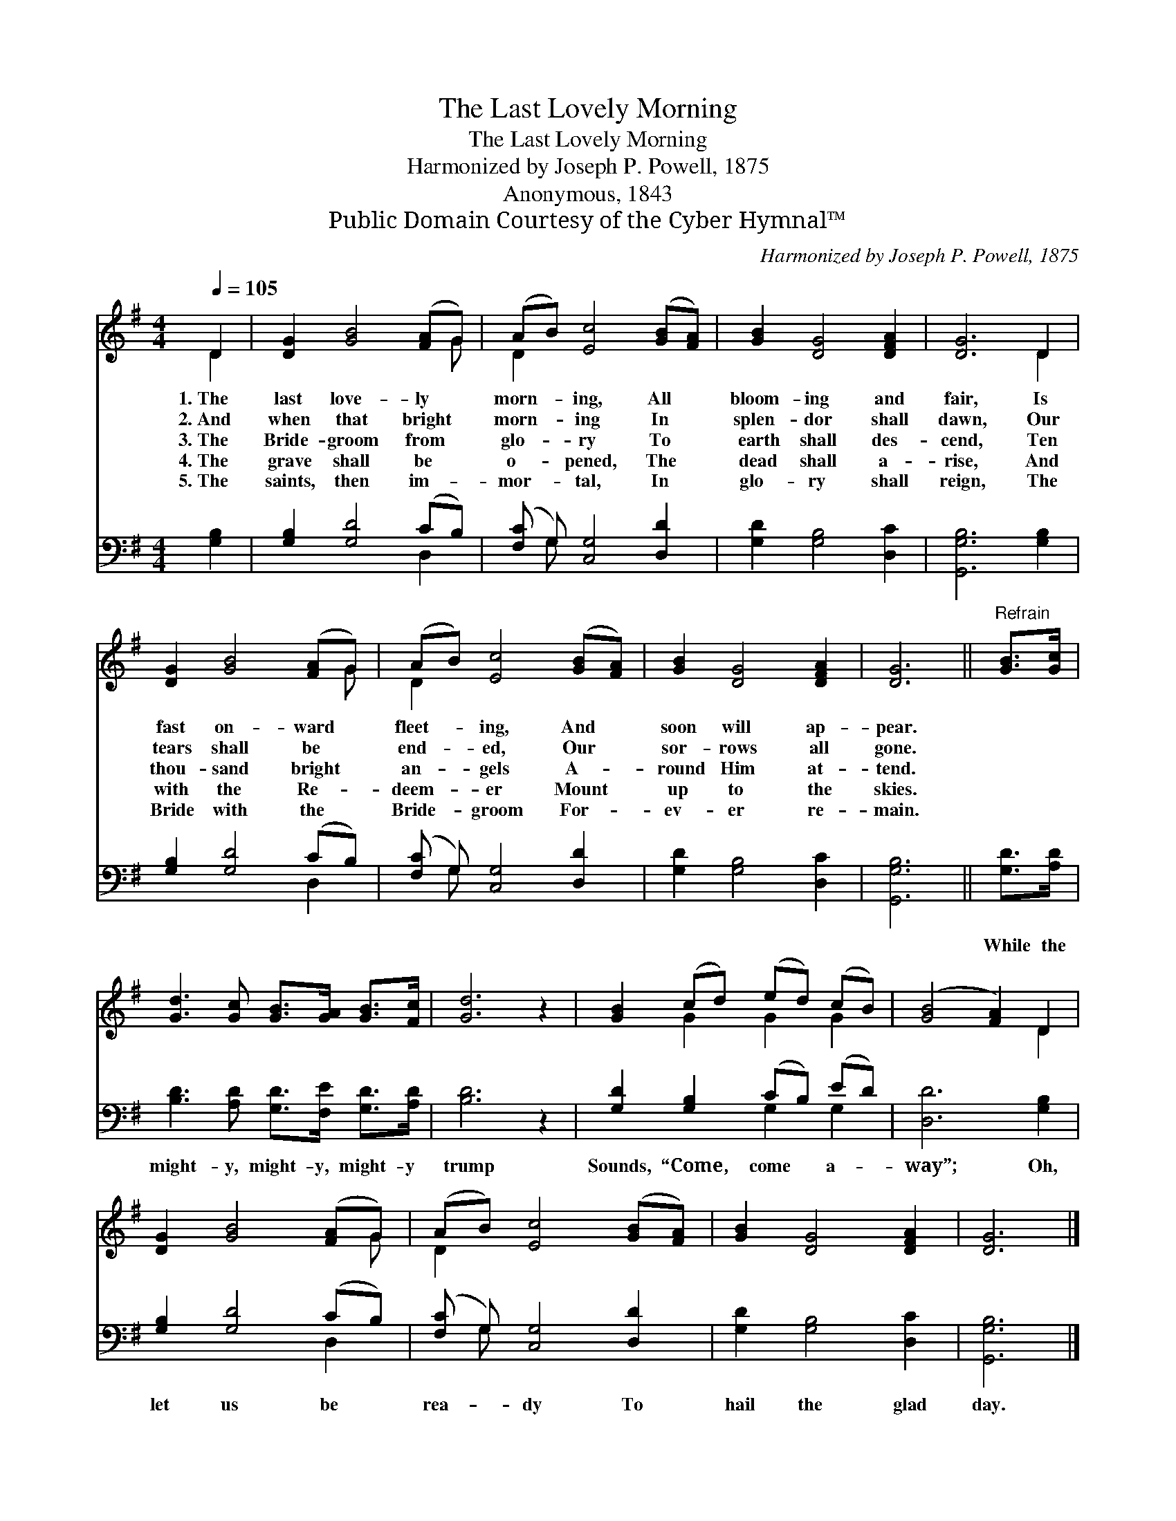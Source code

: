 X:1
T:The Last Lovely Morning
T:The Last Lovely Morning
T:Harmonized by Joseph P. Powell, 1875
T:Anonymous, 1843
T:Public Domain Courtesy of the Cyber Hymnal™
C:Harmonized by Joseph P. Powell, 1875
Z:Public Domain
Z:Courtesy of the Cyber Hymnal™
%%score ( 1 2 ) ( 3 4 )
L:1/8
Q:1/4=105
M:4/4
K:G
V:1 treble 
V:2 treble 
V:3 bass 
V:4 bass 
V:1
 D2 | [DG]2 [GB]4 ([FA]G) | (AB) [Ec]4 ([GB][FA]) | [GB]2 [DG]4 [DFA]2 | [DG]6 D2 | %5
w: 1.~The|last love- ly *|morn- * ing, All *|bloom- ing and|fair, Is|
w: 2.~And|when that bright *|morn- * ing In *|splen- dor shall|dawn, Our|
w: 3.~The|Bride- groom from *|glo- * ry To *|earth shall des-|cend, Ten|
w: 4.~The|grave shall be *|o- * pened, The *|dead shall a-|rise, And|
w: 5.~The|saints, then im- *|mor- * tal, In *|glo- ry shall|reign, The|
 [DG]2 [GB]4 ([FA]G) | (AB) [Ec]4 ([GB][FA]) | [GB]2 [DG]4 [DFA]2 | [DG]6 ||"^Refrain" [GB]>[Gc] | %10
w: fast on- ward *|fleet- * ing, And *|soon will ap-|pear.||
w: tears shall be *|end- * ed, Our *|sor- rows all|gone.||
w: thou- sand bright *|an- * gels A- *|round Him at-|tend.||
w: with the Re- *|deem- * er Mount *|up to the|skies.||
w: Bride with the *|Bride- * groom For- *|ev- er re-|main.||
 [Gd]3 [Gc] [GB]>[GA] [GB]>[Fc] | [Gd]6 z2 | [GB]2 (cd) (ed) (cB) | ([GB]4 [FA]2) D2 | %14
w: ||||
w: ||||
w: ||||
w: ||||
w: ||||
 [DG]2 [GB]4 ([FA]G) | (AB) [Ec]4 ([GB][FA]) | [GB]2 [DG]4 [DFA]2 | [DG]6 |] %18
w: ||||
w: ||||
w: ||||
w: ||||
w: ||||
V:2
 D2 | x7 G | D2 x6 | x8 | x6 D2 | x7 G | D2 x6 | x8 | x6 || x2 | x8 | x8 | x2 G2 G2 G2 | x6 D2 | %14
 x7 G | D2 x6 | x8 | x6 |] %18
V:3
 [G,B,]2 | [G,B,]2 [G,D]4 (CB,) | ([F,C] G,) [C,G,]4 [D,D]2 | [G,D]2 [G,B,]4 [D,C]2 | %4
w: ||||
 [G,,G,B,]6 [G,B,]2 | [G,B,]2 [G,D]4 (CB,) | ([F,C] G,) [C,G,]4 [D,D]2 | [G,D]2 [G,B,]4 [D,C]2 | %8
w: ||||
 [G,,G,B,]6 || [G,D]>[A,D] | [B,D]3 [A,D] [G,D]>[F,E] [G,D]>[A,D] | [B,D]6 z2 | %12
w: |While the|might- y, might- y, might- y|trump|
 [G,D]2 [G,B,]2 (CB,) (ED) | [D,D]6 [G,B,]2 | [G,B,]2 [G,D]4 (CB,) | ([F,C] G,) [C,G,]4 [D,D]2 | %16
w: Sounds, “Come, come * a- *|way”; Oh,|let us be *|rea- * dy To|
 [G,D]2 [G,B,]4 [D,C]2 | [G,,G,B,]6 |] %18
w: hail the glad|day.|
V:4
 x2 | x6 D,2 | x G, x6 | x8 | x8 | x6 D,2 | x G, x6 | x8 | x6 || x2 | x8 | x8 | x4 G,2 G,2 | x8 | %14
 x6 D,2 | x G, x6 | x8 | x6 |] %18

